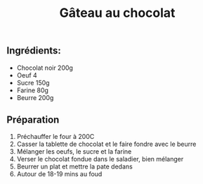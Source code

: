 :PROPERTIES:
:ID:       ee84eb44-b316-46b5-912f-03fdc56660ba
:END:
#+title: Gâteau au chocolat

** Ingrédients:
- Chocolat noir 200g
- Oeuf 4
- Sucre 150g
- Farine 80g
- Beurre 200g


** Préparation
1. Préchauffer le four à 200C
2. Casser la tablette de chocolat et le faire fondre avec le beurre
3. Mélanger les oeufs, le sucre et la farine
4. Verser le chocolat fondue dans le saladier, bien mélanger
5. Beurrer un plat et mettre la pate dedans
6. Autour de 18-19 mins au foud
